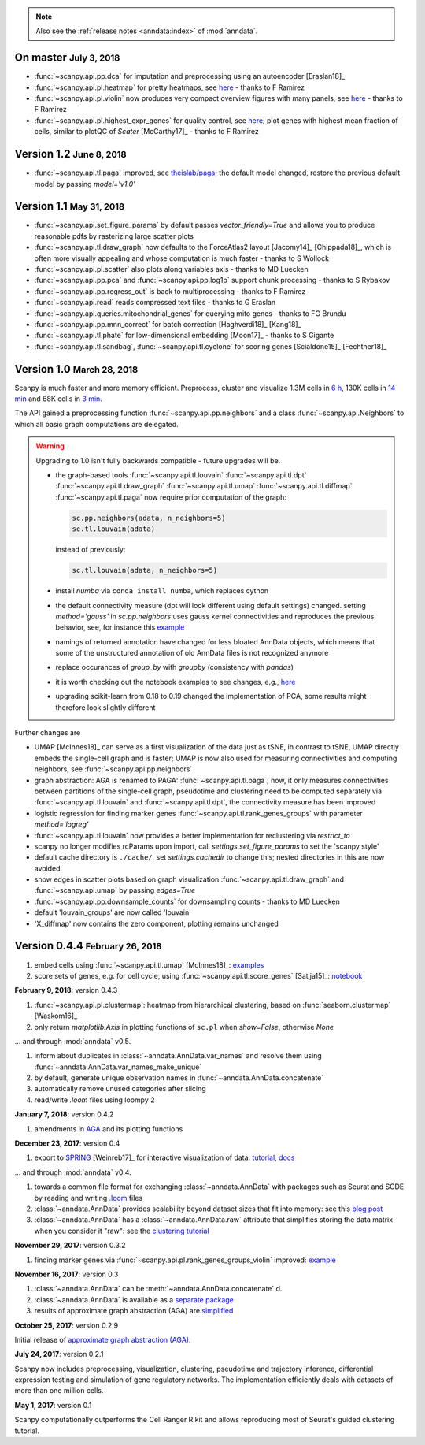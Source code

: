 .. note::

    Also see the :ref:`release notes <anndata:index>` of :mod:`anndata`.

.. role:: small


On master :small:`July 3, 2018`
-------------------------------

- :func:`~scanpy.api.pp.dca` for imputation and preprocessing using an autoencoder [Eraslan18]_
- :func:`~scanpy.api.pl.heatmap` for pretty heatmaps, see `here <https://github.com/theislab/scanpy/pull/175>`__ - thanks to F Ramirez
- :func:`~scanpy.api.pl.violin` now produces very compact overview figures with many panels, see `here <https://github.com/theislab/scanpy/pull/175>`__ - thanks to F Ramirez
- :func:`~scanpy.api.pl.highest_expr_genes` for quality control, see `here <https://github.com/theislab/scanpy/pull/169>`__; plot genes with highest mean fraction of cells, similar to plotQC of *Scater* [McCarthy17]_ - thanks to F Ramirez


Version 1.2 :small:`June 8, 2018`
---------------------------------

- :func:`~scanpy.api.tl.paga` improved, see `theislab/paga <https://github.com/theislab/paga>`__; the default model changed, restore the previous default model by passing `model='v1.0'`


Version 1.1 :small:`May 31, 2018`
---------------------------------

- :func:`~scanpy.api.set_figure_params` by default passes `vector_friendly=True` and allows you to produce reasonable pdfs by rasterizing large scatter plots
- :func:`~scanpy.api.tl.draw_graph` now defaults to the ForceAtlas2 layout [Jacomy14]_ [Chippada18]_, which is often more visually appealing and whose computation is much faster - thanks to S Wollock
- :func:`~scanpy.api.pl.scatter` also plots along variables axis - thanks to MD Luecken
- :func:`~scanpy.api.pp.pca` and :func:`~scanpy.api.pp.log1p` support chunk processing - thanks to S Rybakov
- :func:`~scanpy.api.pp.regress_out` is back to multiprocessing - thanks to F Ramirez
- :func:`~scanpy.api.read` reads compressed text files - thanks to G Eraslan
- :func:`~scanpy.api.queries.mitochondrial_genes` for querying mito genes - thanks to FG Brundu
- :func:`~scanpy.api.pp.mnn_correct` for batch correction [Haghverdi18]_ [Kang18]_
- :func:`~scanpy.api.tl.phate` for low-dimensional embedding [Moon17]_ - thanks to S Gigante
- :func:`~scanpy.api.tl.sandbag`, :func:`~scanpy.api.tl.cyclone` for scoring genes [Scialdone15]_ [Fechtner18]_


Version 1.0 :small:`March 28, 2018`
-----------------------------------

Scanpy is much faster and more memory efficient. Preprocess, cluster and visualize
1.3M cells in `6 h
<https://github.com/theislab/scanpy_usage/blob/master/170522_visualizing_one_million_cells/>`__,
130K cells in `14 min
<https://github.com/theislab/scanpy_usage/blob/master/170522_visualizing_one_million_cells/logfile_130K.txt>`__
and 68K cells in `3 min
<https://nbviewer.jupyter.org/github/theislab/scanpy_usage/blob/master/170503_zheng17/zheng17.ipynb>`__.

The API gained a preprocessing function :func:`~scanpy.api.pp.neighbors` and a
class :func:`~scanpy.api.Neighbors` to which all basic graph computations are
delegated.

.. warning::

   Upgrading to 1.0 isn't fully backwards compatible - future upgrades will be.

   - the graph-based tools :func:`~scanpy.api.tl.louvain`
     :func:`~scanpy.api.tl.dpt` :func:`~scanpy.api.tl.draw_graph`
     :func:`~scanpy.api.tl.umap` :func:`~scanpy.api.tl.diffmap`
     :func:`~scanpy.api.tl.paga` now require prior computation of the graph:

     .. code:: python

         sc.pp.neighbors(adata, n_neighbors=5)
         sc.tl.louvain(adata)

     instead of previously:

     .. code:: python

         sc.tl.louvain(adata, n_neighbors=5)

   - install `numba` via ``conda install numba``, which replaces cython

   - the default connectivity measure (dpt will look different using default
     settings) changed. setting `method='gauss'` in `sc.pp.neighbors` uses
     gauss kernel connectivities and reproduces the previous behavior,
     see, for instance this `example
     <https://nbviewer.jupyter.org/github/theislab/scanpy_usage/blob/master/170502_paul15/paul15.ipynb>`__

   - namings of returned annotation have changed for less bloated AnnData
     objects, which means that some of the unstructured annotation of old
     AnnData files is not recognized anymore

   - replace occurances of `group_by` with `groupby` (consistency with
     `pandas`)

   - it is worth checking out the notebook examples to see changes, e.g., `here
     <https://nbviewer.jupyter.org/github/theislab/scanpy_usage/blob/master/170505_seurat/seurat.ipynb>`__

   - upgrading scikit-learn from 0.18 to 0.19 changed the implementation of PCA,
     some results might therefore look slightly different

Further changes are

- UMAP [McInnes18]_ can serve as a first visualization of the data just as tSNE,
  in contrast to tSNE, UMAP directly embeds the single-cell graph and is faster;
  UMAP is now also used for measuring connectivities and computing neighbors,
  see :func:`~scanpy.api.pp.neighbors`

- graph abstraction: AGA is renamed to PAGA: :func:`~scanpy.api.tl.paga`; now,
  it only measures connectivities between partitions of the single-cell graph,
  pseudotime and clustering need to be computed separately via
  :func:`~scanpy.api.tl.louvain` and :func:`~scanpy.api.tl.dpt`, the
  connectivity measure has been improved

- logistic regression for finding marker genes
  :func:`~scanpy.api.tl.rank_genes_groups` with parameter `method='logreg'`

- :func:`~scanpy.api.tl.louvain` now provides a better implementation for
  reclustering via `restrict_to`

- scanpy no longer modifies rcParams upon import, call
  `settings.set_figure_params` to set the 'scanpy style'

- default cache directory is ``./cache/``, set `settings.cachedir` to change
  this; nested directories in this are now avoided

- show edges in scatter plots based on graph visualization
  :func:`~scanpy.api.tl.draw_graph` and :func:`~scanpy.api.umap` by passing
  `edges=True`

- :func:`~scanpy.api.pp.downsample_counts` for downsampling counts - thanks to MD Luecken

- default 'louvain_groups' are now called 'louvain'

- 'X_diffmap' now contains the zero component, plotting remains unchanged


Version 0.4.4 :small:`February 26, 2018`
----------------------------------------

1. embed cells using :func:`~scanpy.api.tl.umap` [McInnes18]_: `examples <https://github.com/theislab/scanpy/pull/92>`__
2. score sets of genes, e.g. for cell cycle, using :func:`~scanpy.api.tl.score_genes` [Satija15]_: `notebook <https://nbviewer.jupyter.org/github/theislab/scanpy_usage/blob/master/180209_cell_cycle/cell_cycle.ipynb>`__


**February 9, 2018**: version 0.4.3

1. :func:`~scanpy.api.pl.clustermap`: heatmap from hierarchical clustering,
   based on :func:`seaborn.clustermap` [Waskom16]_
2. only return `matplotlib.Axis` in plotting functions of ``sc.pl`` when `show=False`, otherwise `None`

... and through :mod:`anndata` v0.5.

1. inform about duplicates in :class:`~anndata.AnnData.var_names` and resolve them using :func:`~anndata.AnnData.var_names_make_unique`
2. by default, generate unique observation names in :func:`~anndata.AnnData.concatenate`
3. automatically remove unused categories after slicing
4. read/write `.loom` files using loompy 2


**January 7, 2018**: version 0.4.2

1. amendments in `AGA <https://github.com/theislab/graph_abstraction>`__
   and its plotting functions


**December 23, 2017**: version 0.4

1. export to `SPRING <https://github.com/AllonKleinLab/SPRING/>`__ [Weinreb17]_
   for interactive visualization of data: `tutorial
   <https://github.com/theislab/scanpy_usage/tree/master/171111_SPRING_export>`__,
   `docs <https://scanpy.readthedocs.io/en/latest/api/index.html>`__

... and through :mod:`anndata` v0.4.

1. towards a common file format for exchanging :class:`~anndata.AnnData` with
   packages such as Seurat and SCDE by reading and writing `.loom
   <http://loompy.org>`__ files
2. :class:`~anndata.AnnData`
   provides scalability beyond dataset sizes that fit into memory: see this
   `blog post
   <http://falexwolf.de/blog/171223_AnnData_indexing_views_HDF5-backing/>`__
3. :class:`~anndata.AnnData` has a :class:`~anndata.AnnData.raw` attribute
   that simplifies storing the data matrix when you consider it "raw": see the
   `clustering tutorial
   <https://github.com/theislab/scanpy_usage/tree/master/170505_seurat>`__


**November 29, 2017**: version 0.3.2

1. finding marker genes via :func:`~scanpy.api.pl.rank_genes_groups_violin` improved: `example <https://github.com/theislab/scanpy/issues/51>`__


**November 16, 2017**: version 0.3

1. :class:`~anndata.AnnData` can be :meth:`~anndata.AnnData.concatenate` d.
2. :class:`~anndata.AnnData` is available as a `separate package <https://pypi.org/project/anndata/>`__
3. results of approximate graph abstraction (AGA) are `simplified <https://github.com/theislab/graph_abstraction>`__

**October 25, 2017**: version 0.2.9

Initial release of `approximate graph abstraction (AGA) <https://github.com/theislab/graph_abstraction>`__.


**July 24, 2017**: version 0.2.1

Scanpy now includes preprocessing, visualization, clustering, pseudotime and trajectory inference, differential expression testing and simulation of gene regulatory networks. The implementation efficiently deals with datasets of more than one million cells.


**May 1, 2017**: version 0.1

Scanpy computationally outperforms the Cell Ranger R kit and allows reproducing most of Seurat's guided clustering tutorial.
